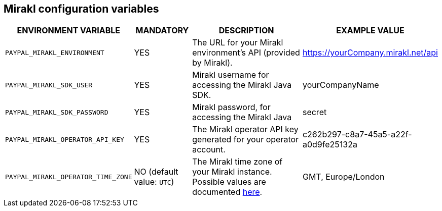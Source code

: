 == Mirakl configuration variables

[cols="2,1,3,1"]
|===
|ENVIRONMENT VARIABLE |MANDATORY |DESCRIPTION |EXAMPLE VALUE

|`PAYPAL_MIRAKL_ENVIRONMENT`
|YES
|The URL for your Mirakl environment's API (provided by Mirakl).
|https://yourCompany.mirakl.net/api

|`PAYPAL_MIRAKL_SDK_USER`
|YES
|Mirakl username for accessing the Mirakl Java SDK.
|yourCompanyName

|`PAYPAL_MIRAKL_SDK_PASSWORD`
|YES
|Mirakl password, for accessing the Mirakl Java
|secret

|`PAYPAL_MIRAKL_OPERATOR_API_KEY`
|YES
|The Mirakl operator API key generated for your operator account.
|c262b297-c8a7-45a5-a22f-a0d9fe25132a

|`PAYPAL_MIRAKL_OPERATOR_TIME_ZONE`
|NO (default value: `UTC`)
|The Mirakl time zone of your Mirakl instance. Possible values are documented https://docs.oracle.com/en/java/javase/11/docs/api/java.base/java/time/ZoneId[here].
| GMT, Europe/London   

|===